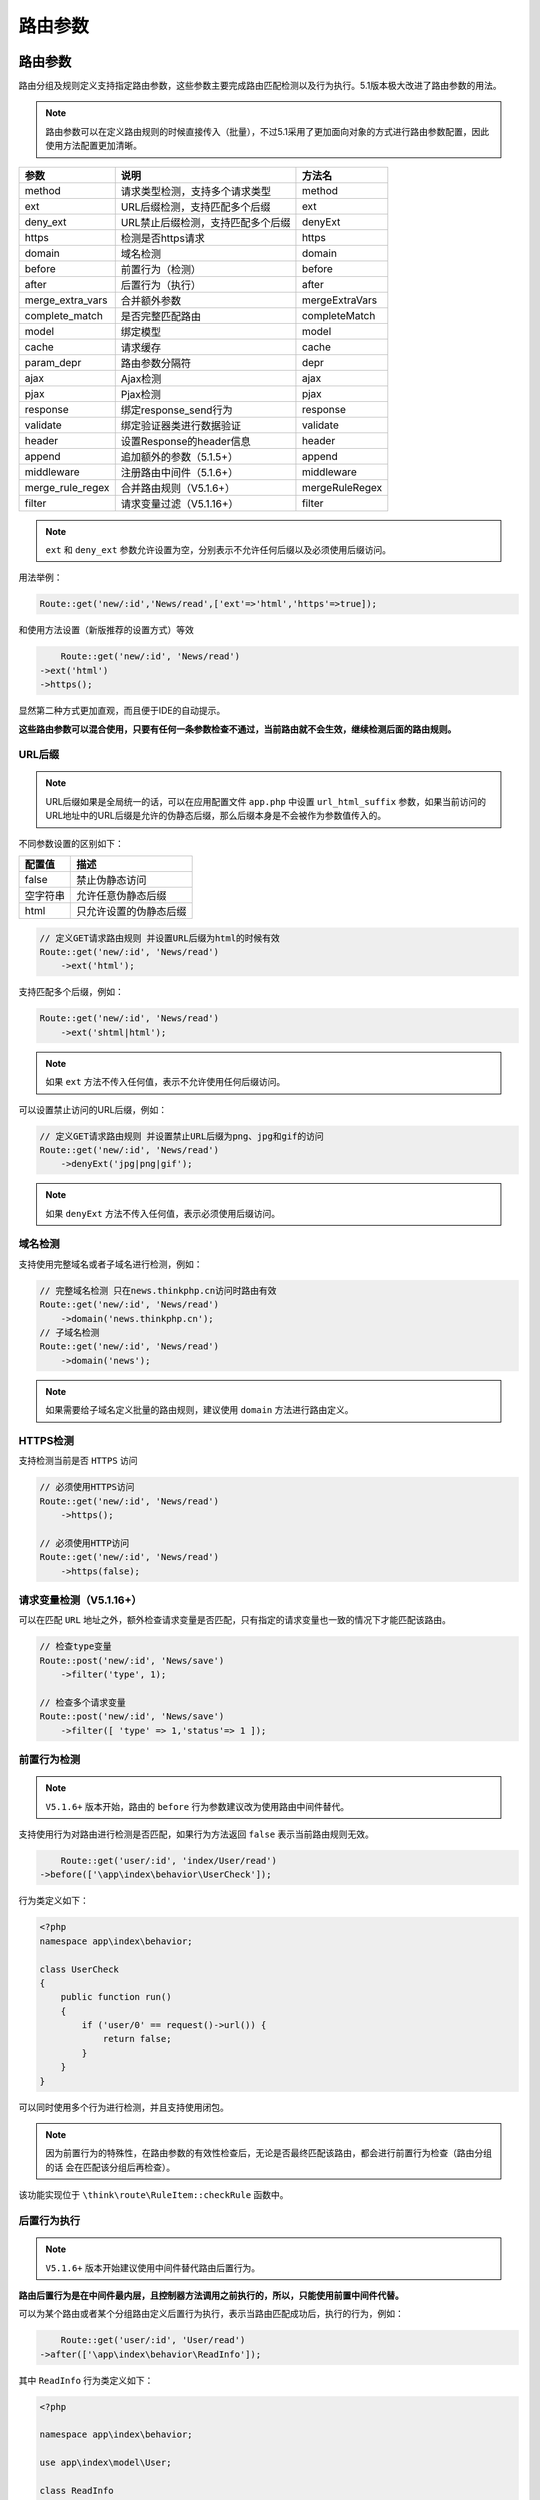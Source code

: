 ****
路由参数
****

路由参数
========
路由分组及规则定义支持指定路由参数，这些参数主要完成路由匹配检测以及行为执行。5.1版本极大改进了路由参数的用法。

.. note:: 路由参数可以在定义路由规则的时候直接传入（批量），不过5.1采用了更加面向对象的方式进行路由参数配置，因此使用方法配置更加清晰。

+------------------+-----------------------------------+----------------+
| 参数             | 说明                              | 方法名         |
+==================+===================================+================+
| method           | 请求类型检测，支持多个请求类型    | method         |
+------------------+-----------------------------------+----------------+
| ext              | URL后缀检测，支持匹配多个后缀     | ext            |
+------------------+-----------------------------------+----------------+
| deny_ext         | URL禁止后缀检测，支持匹配多个后缀 | denyExt        |
+------------------+-----------------------------------+----------------+
| https            | 检测是否https请求                 | https          |
+------------------+-----------------------------------+----------------+
| domain           | 域名检测                          | domain         |
+------------------+-----------------------------------+----------------+
| before           | 前置行为（检测）                  | before         |
+------------------+-----------------------------------+----------------+
| after            | 后置行为（执行）                  | after          |
+------------------+-----------------------------------+----------------+
| merge_extra_vars | 合并额外参数                      | mergeExtraVars |
+------------------+-----------------------------------+----------------+
| complete_match   | 是否完整匹配路由                  | completeMatch  |
+------------------+-----------------------------------+----------------+
| model            | 绑定模型                          | model          |
+------------------+-----------------------------------+----------------+
| cache            | 请求缓存                          | cache          |
+------------------+-----------------------------------+----------------+
| param_depr       | 路由参数分隔符                    | depr           |
+------------------+-----------------------------------+----------------+
| ajax             | Ajax检测                          | ajax           |
+------------------+-----------------------------------+----------------+
| pjax             | Pjax检测                          | pjax           |
+------------------+-----------------------------------+----------------+
| response         | 绑定response_send行为             | response       |
+------------------+-----------------------------------+----------------+
| validate         | 绑定验证器类进行数据验证          | validate       |
+------------------+-----------------------------------+----------------+
| header           | 设置Response的header信息          | header         |
+------------------+-----------------------------------+----------------+
| append           | 追加额外的参数（5.1.5+）          | append         |
+------------------+-----------------------------------+----------------+
| middleware       | 注册路由中间件（5.1.6+）          | middleware     |
+------------------+-----------------------------------+----------------+
| merge_rule_regex | 合并路由规则（V5.1.6+）           | mergeRuleRegex |
+------------------+-----------------------------------+----------------+
| filter           | 请求变量过滤（V5.1.16+）          | filter         |
+------------------+-----------------------------------+----------------+

.. note:: ``ext`` 和 ``deny_ext`` 参数允许设置为空，分别表示不允许任何后缀以及必须使用后缀访问。

用法举例：

.. code-block:: php

    Route::get('new/:id','News/read',['ext'=>'html','https'=>true]);

和使用方法设置（新版推荐的设置方式）等效

.. code-block:: php

	Route::get('new/:id', 'News/read')
    ->ext('html')
    ->https();

显然第二种方式更加直观，而且便于IDE的自动提示。

**这些路由参数可以混合使用，只要有任何一条参数检查不通过，当前路由就不会生效，继续检测后面的路由规则。**

URL后缀
-------

.. note:: URL后缀如果是全局统一的话，可以在应用配置文件 ``app.php`` 中设置 ``url_html_suffix`` 参数，如果当前访问的URL地址中的URL后缀是允许的伪静态后缀，那么后缀本身是不会被作为参数值传入的。

不同参数设置的区别如下：

+----------+------------------------+
| 配置值   | 描述                   |
+==========+========================+
| false    | 禁止伪静态访问         |
+----------+------------------------+
| 空字符串 | 允许任意伪静态后缀     |
+----------+------------------------+
| html     | 只允许设置的伪静态后缀 |
+----------+------------------------+

.. code-block:: php

	// 定义GET请求路由规则 并设置URL后缀为html的时候有效
	Route::get('new/:id', 'News/read')
	    ->ext('html');

支持匹配多个后缀，例如：

.. code-block:: php

	Route::get('new/:id', 'News/read')
	    ->ext('shtml|html');

.. note:: 如果 ``ext`` 方法不传入任何值，表示不允许使用任何后缀访问。

可以设置禁止访问的URL后缀，例如：

.. code-block:: php

	// 定义GET请求路由规则 并设置禁止URL后缀为png、jpg和gif的访问
	Route::get('new/:id', 'News/read')
	    ->denyExt('jpg|png|gif');

.. note:: 如果 ``denyExt`` 方法不传入任何值，表示必须使用后缀访问。

域名检测
--------
支持使用完整域名或者子域名进行检测，例如：

.. code-block:: php

	// 完整域名检测 只在news.thinkphp.cn访问时路由有效
	Route::get('new/:id', 'News/read')
	    ->domain('news.thinkphp.cn');
	// 子域名检测
	Route::get('new/:id', 'News/read')
	    ->domain('news');

.. note:: 如果需要给子域名定义批量的路由规则，建议使用 ``domain`` 方法进行路由定义。

HTTPS检测
---------
支持检测当前是否 ``HTTPS`` 访问

.. code-block:: php

	// 必须使用HTTPS访问
	Route::get('new/:id', 'News/read')
	    ->https();
	    
	// 必须使用HTTP访问    
	Route::get('new/:id', 'News/read')
	    ->https(false);    

请求变量检测（V5.1.16+）
----------------------
可以在匹配 ``URL`` 地址之外，额外检查请求变量是否匹配，只有指定的请求变量也一致的情况下才能匹配该路由。

.. code-block:: php

	// 检查type变量
	Route::post('new/:id', 'News/save')
	    ->filter('type', 1);   
	    
	// 检查多个请求变量
	Route::post('new/:id', 'News/save')
	    ->filter([ 'type' => 1,'status'=> 1 ]);     

前置行为检测
------------

.. note:: ``V5.1.6+`` 版本开始，路由的 ``before`` 行为参数建议改为使用路由中间件替代。

支持使用行为对路由进行检测是否匹配，如果行为方法返回 ``false`` 表示当前路由规则无效。

.. code-block:: php

	Route::get('user/:id', 'index/User/read')
    ->before(['\app\index\behavior\UserCheck']);

行为类定义如下：

.. code-block:: php

	<?php
	namespace app\index\behavior;

	class UserCheck
	{
	    public function run()
	    {
	        if ('user/0' == request()->url()) {
	            return false;
	        }
	    }
	}

可以同时使用多个行为进行检测，并且支持使用闭包。

.. note:: 因为前置行为的特殊性，在路由参数的有效性检查后，无论是否最终匹配该路由，都会进行前置行为检查（路由分组的话 会在匹配该分组后再检查）。

该功能实现位于 ``\think\route\RuleItem::checkRule`` 函数中。

后置行为执行
-----------

.. note:: ``V5.1.6+`` 版本开始建议使用中间件替代路由后置行为。

**路由后置行为是在中间件最内层，且控制器方法调用之前执行的，所以，只能使用前置中间件代替。**

可以为某个路由或者某个分组路由定义后置行为执行，表示当路由匹配成功后，执行的行为，例如：

.. code-block:: php

	Route::get('user/:id', 'User/read')
    ->after(['\app\index\behavior\ReadInfo']);

其中 ``ReadInfo`` 行为类定义如下：

.. code-block:: php

	<?php

	namespace app\index\behavior;

	use app\index\model\User;

	class ReadInfo
	{
	    public function run()
	    {
	        $id   = request()->route('id');
	        app()->user = User::get($id);
	    }
	}

如果成功匹配到 ``new/:id`` 路由后，就会执行行为类的 ``run`` 方法，参数是路由地址，可以动态改变。同样，后置行为也支持传入闭包。

后置行为执行函数可以存在或不存在返回值，如果存在返回值，则只能是 ``Response`` 类型实例。

该功能实现位于 ``\think\route\Dispatch::checkAfter`` 函数中。

合并额外参数
------------
通常用于完整匹配的情况，如果有额外的参数则合并作为变量值，例如：

.. code-block:: php

	Route::get('new/:name$', 'News/read')
    ->mergeExtraVars();

.. code-block:: shell

    http://serverName/new/thinkphp/hello

会被匹配到，并且 ``name`` 变量的值为 ``thinkphp/hello`` 。

路由绑定模型
-----------

路由规则和分组支持绑定模型数据，例如：

.. code-block:: php

	Route::get('hello/:id', 'index/index/hello')
    ->model('id', '\app\index\model\User');

会自动给当前路由绑定 ``id`` 为 当前路由变量值的 ``User`` 模型数据。

如果你的模型绑定使用的是 ``id`` 作为查询条件的话，还可以简化成下面的方式

.. code-block:: php

	Route::get('hello/:id', 'index/index/hello')
    ->model('\app\index\model\User');

默认情况下，如果没有查询到模型数据，则会抛出异常，如果不希望抛出异常，可以使用

.. code-block:: php

	Route::rule('hello/:id', 'index/index/hello')
    ->model('id', '\app\index\model\User', false);

可以定义模型数据的查询条件，例如：

.. code-block:: php

	Route::rule('hello/:name/:id', 'index/index/hello')
    ->model('id&name', '\app\index\model\User');

表示查询 ``id`` 和 ``name`` 的值等于当前路由变量的模型数据，多个查询条件字段使用 ``&`` 符号分隔。

也可以使用闭包来自定义返回需要的模型对象

.. code-block:: php

	Route::rule('hello/:id', 'index/index/hello')
	    ->model(function ($id) {
	        $model = new \app\index\model\User;
	        return $model->where('id', $id)->find();
	    });

闭包函数的参数就是当前请求的 ``URL`` 变量信息。

.. note:: 绑定的模型可以直接在控制器的构造方法或者操作方法中自动注入，具体可以参考请求章节的依赖注入。

该功能实现位于 ``\think\route\Dispatch::createBindModel`` 函数中。

缓存路由请求
------------
可以对当前的路由请求进行缓存处理，例如：

.. code-block:: php

	Route::get('new/:name$', 'News/read')
    ->cache(3600);

表示对当前路由请求缓存3600秒，更多内容可以参考请求缓存一节。


该功能实现位于 ``\think\route\Dispatch::parseRequestCache`` 函数中。

路由验证器
----------
参考验证器章节。

验证错误，则抛出 ``ValidateException`` 异常。

该功能实现位于 ``\think\route\Dispatch::autoValidate`` 函数中。

全局路由参数
===========
可以直接进行全局的路由参数设置，例如在路由定义文件中使用

.. code-block:: php

    Route::option('ext','html')->option('cache', 600);

表示全局路由都使用 ``html`` 后缀以及 ``600`` 秒的请求缓存。

动态参数
========
如果你需要额外自定义一些路由参数，可以使用下面的方式：

.. code-block:: php

	Route::get('new/:name$', 'News/read')
    ->option('rule','admin');

或者使用动态方法

.. code-block:: php

	Route::get('new/:name$', 'News/read')
    ->rule('admin');

在后续的路由行为后可以调用该路由的 ``rule`` 参数来进行权限检查。

路由中间件（V5.1.6+）
===================
从 ``5.1.6+`` 版本开始，可以使用路由中间件，注册方式如下：

.. code-block:: php

	Route::rule('hello/:name','hello')
	->middleware('Auth');

或者对路由分组注册中间件

.. code-block:: php

	Route::group('hello', function(){
		Route::rule('hello/:name','hello');
	})->middleware('Auth');

如果需要传入额外参数给中间件，可以使用

.. code-block:: php

	Route::rule('hello/:name','hello')
	->middleware('Auth:admin');

如果使用的是常量方式定义，可以在第二个参数传入中间件参数。

.. code-block:: php

    Route::rule('hello/:name','hello')
	->middleware(Auth::class, 'admin');

如果需要定义多个中间件，使用数组方式

.. code-block:: php

    Route::rule('hello/:name','hello')
	->middleware([Auth::class, 'Check']);

可以统一传入同一个额外参数

.. code-block:: php

    Route::rule('hello/:name','hello')
	->middleware([Auth::class, 'Check'], 'admin');

或者单独指定中间件参数。

.. code-block:: php

	Route::rule('hello/:name','hello')
	->middleware(['Auth:admin', 'Check:editor']);

设置Header信息
==============

.. code-block:: php

	Route::get('new/:name$', 'News/read')
    ->header('Access-Control-Allow-Origin','*');

.. note:: ``header`` 方法支持多次调用。

或者使用数组方式批量设置

.. code-block:: php

	Route::get('new/:name$', 'News/read')
    ->header([
    	'Access-Control-Allow-Origin'=>'*',
        'Access-Control-Allow-Methods' => 'GET, POST, PATCH, PUT, DELETE',
    ]);

当路由匹配后，会自动设置本次请求的 ``Response`` 响应对象的 ``Header`` 信息。

响应输出设置
============

可以调用 ``response`` 方法给路由或者分组绑定响应输出参数，例如：

.. code-block:: php

	Route::get('hello/:id', 'index/index/hello')->response([
	    '\app\index\behavior\Json',
	]);

行为类定义如下：

.. code-block:: php

	namespace app\index\behavior;

	class Json 
	{
	    public function run($response)
	    {
	    	// 调用Response类的方法进行设置
	    	$response->contentType('application/json');
	    }
	}

如果不希望使用行为类，可以直接使用闭包

.. code-block:: php

	Route::get('hello/:id', 'index/index/hello')->response(function($response){
	    	$response->contentType('application/json');
	});

如果要给某个路由返回单独的响应对象，也可以使用

.. code-block:: php

	Route::get('hello/:id', function () {
	    return json('hello,world!');
	});


